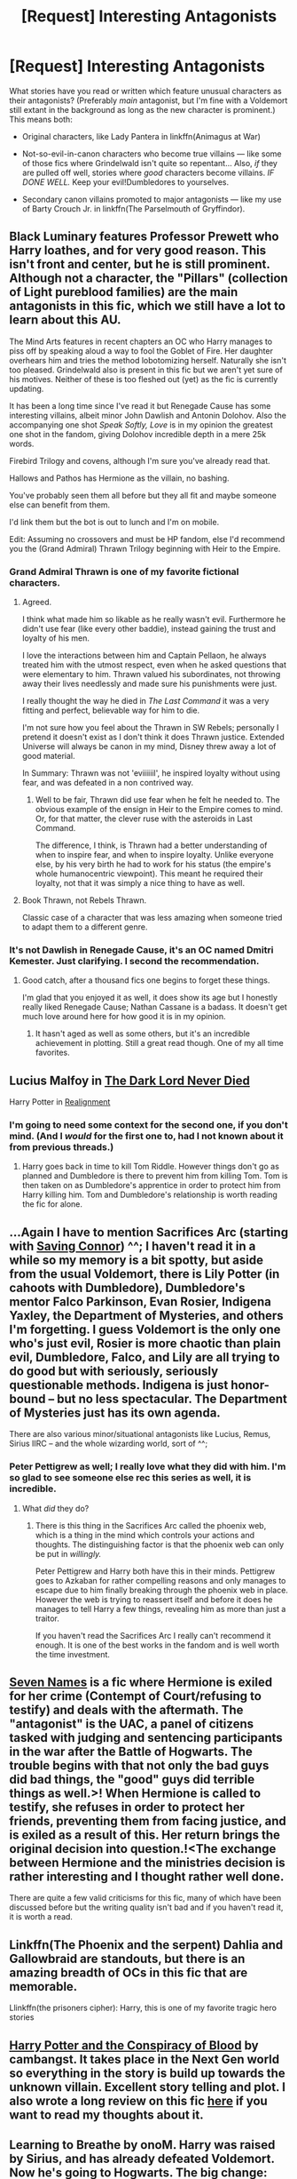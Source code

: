 #+TITLE: [Request] Interesting Antagonists

* [Request] Interesting Antagonists
:PROPERTIES:
:Author: Achille-Talon
:Score: 11
:DateUnix: 1533156920.0
:DateShort: 2018-Aug-02
:FlairText: Request
:END:
What stories have you read or written which feature unusual characters as their antagonists? (Preferably /main/ antagonist, but I'm fine with a Voldemort still extant in the background as long as the new character is prominent.) This means both:

- Original characters, like Lady Pantera in linkffn(Animagus at War)

- Not-so-evil-in-canon characters who become true villains --- like some of those fics where Grindelwald isn't quite so repentant... Also, /if/ they are pulled off well, stories where /good/ characters become villains. /IF DONE WELL./ Keep your evil!Dumbledores to yourselves.

- Secondary canon villains promoted to major antagonists --- like my use of Barty Crouch Jr. in linkffn(The Parselmouth of Gryffindor).


** Black Luminary features Professor Prewett who Harry loathes, and for very good reason. This isn't front and center, but he is still prominent. Although not a character, the "Pillars" (collection of Light pureblood families) are the main antagonists in this fic, which we still have a lot to learn about this AU.

The Mind Arts features in recent chapters an OC who Harry manages to piss off by speaking aloud a way to fool the Goblet of Fire. Her daughter overhears him and tries the method lobotomizing herself. Naturally she isn't too pleased. Grindelwald also is present in this fic but we aren't yet sure of his motives. Neither of these is too fleshed out (yet) as the fic is currently updating.

It has been a long time since I've read it but Renegade Cause has some interesting villains, albeit minor John Dawlish and Antonin Dolohov. Also the accompanying one shot /Speak Softly, Love/ is in my opinion the greatest one shot in the fandom, giving Dolohov incredible depth in a mere 25k words.

Firebird Trilogy and covens, although I'm sure you've already read that.

Hallows and Pathos has Hermione as the villain, no bashing.

You've probably seen them all before but they all fit and maybe someone else can benefit from them.

I'd link them but the bot is out to lunch and I'm on mobile.

Edit: Assuming no crossovers and must be HP fandom, else I'd recommend you the (Grand Admiral) Thrawn Trilogy beginning with Heir to the Empire.
:PROPERTIES:
:Author: moomoogoat
:Score: 7
:DateUnix: 1533158104.0
:DateShort: 2018-Aug-02
:END:

*** Grand Admiral Thrawn is one of my favorite fictional characters.
:PROPERTIES:
:Author: InquisitorCOC
:Score: 4
:DateUnix: 1533169633.0
:DateShort: 2018-Aug-02
:END:

**** Agreed.

I think what made him so likable as he really wasn't evil. Furthermore he didn't use fear (like every other baddie), instead gaining the trust and loyalty of his men.

I love the interactions between him and Captain Pellaon, he always treated him with the utmost respect, even when he asked questions that were elementary to him. Thrawn valued his subordinates, not throwing away their lives needlessly and made sure his punishments were just.

I really thought the way he died in /The Last Command/ it was a very fitting and perfect, believable way for him to die.

I'm not sure how you feel about the Thrawn in SW Rebels; personally I pretend it doesn't exist as I don't think it does Thrawn justice. Extended Universe will always be canon in my mind, Disney threw away a lot of good material.

In Summary: Thrawn was not 'eviiiiiil', he inspired loyalty without using fear, and was defeated in a non contrived way.
:PROPERTIES:
:Author: moomoogoat
:Score: 2
:DateUnix: 1533170061.0
:DateShort: 2018-Aug-02
:END:

***** Well to be fair, Thrawn did use fear when he felt he needed to. The obvious example of the ensign in Heir to the Empire comes to mind. Or, for that matter, the clever ruse with the asteroids in Last Command.

The difference, I think, is Thrawn had a better understanding of when to inspire fear, and when to inspire loyalty. Unlike everyone else, by his very birth he had to work for his status (the empire's whole humanocentric viewpoint). This meant he required their loyalty, not that it was simply a nice thing to have as well.
:PROPERTIES:
:Author: XeshTrill
:Score: 2
:DateUnix: 1533178538.0
:DateShort: 2018-Aug-02
:END:


**** Book Thrawn, not Rebels Thrawn.

Classic case of a character that was less amazing when someone tried to adapt them to a different genre.
:PROPERTIES:
:Author: XeshTrill
:Score: 2
:DateUnix: 1533178281.0
:DateShort: 2018-Aug-02
:END:


*** It's not Dawlish in Renegade Cause, it's an OC named Dmitri Kemester. Just clarifying. I second the recommendation.
:PROPERTIES:
:Author: ScottPress
:Score: 2
:DateUnix: 1533160443.0
:DateShort: 2018-Aug-02
:END:

**** Good catch, after a thousand fics one begins to forget these things.

I'm glad that you enjoyed it as well, it does show its age but I honestly really liked Renegade Cause; Nathan Cassane is a badass. It doesn't get much love around here for how good it is in my opinion.
:PROPERTIES:
:Author: moomoogoat
:Score: 2
:DateUnix: 1533161338.0
:DateShort: 2018-Aug-02
:END:

***** It hasn't aged as well as some others, but it's an incredible achievement in plotting. Still a great read though. One of my all time favorites.
:PROPERTIES:
:Author: ScottPress
:Score: 3
:DateUnix: 1533161429.0
:DateShort: 2018-Aug-02
:END:


** Lucius Malfoy in [[https://m.fanfiction.net/s/11773877/1/][The Dark Lord Never Died]]

Harry Potter in [[https://m.fanfiction.net/s/12331839/1/][Realignment]]
:PROPERTIES:
:Author: InquisitorCOC
:Score: 5
:DateUnix: 1533157530.0
:DateShort: 2018-Aug-02
:END:

*** I'm going to need some context for the second one, if you don't mind. (And I /would/ for the first one to, had I not known about it from previous threads.)
:PROPERTIES:
:Author: Achille-Talon
:Score: 1
:DateUnix: 1533161570.0
:DateShort: 2018-Aug-02
:END:

**** Harry goes back in time to kill Tom Riddle. However things don't go as planned and Dumbledore is there to prevent him from killing Tom. Tom is then taken on as Dumbledore's apprentice in order to protect him from Harry killing him. Tom and Dumbledore's relationship is worth reading the fic for alone.
:PROPERTIES:
:Author: moomoogoat
:Score: 3
:DateUnix: 1533162411.0
:DateShort: 2018-Aug-02
:END:


** ...Again I have to mention Sacrifices Arc (starting with [[https://www.fanfiction.net/s/2580283/1/Saving_Connor][Saving Connor]]) ^^; I haven't read it in a while so my memory is a bit spotty, but aside from the usual Voldemort, there is Lily Potter (in cahoots with Dumbledore), Dumbledore's mentor Falco Parkinson, Evan Rosier, Indigena Yaxley, the Department of Mysteries, and others I'm forgetting. I guess Voldemort is the only one who's just evil, Rosier is more chaotic than plain evil, Dumbledore, Falco, and Lily are all trying to do good but with seriously, seriously questionable methods. Indigena is just honor-bound -- but no less spectacular. The Department of Mysteries just has its own agenda.

There are also various minor/situational antagonists like Lucius, Remus, Sirius IIRC -- and the whole wizarding world, sort of ^^;
:PROPERTIES:
:Author: magickungfusquirrel
:Score: 3
:DateUnix: 1533167491.0
:DateShort: 2018-Aug-02
:END:

*** Peter Pettigrew as well; I really love what they did with him. I'm so glad to see someone else rec this series as well, it is incredible.
:PROPERTIES:
:Author: moomoogoat
:Score: 3
:DateUnix: 1533169756.0
:DateShort: 2018-Aug-02
:END:

**** What /did/ they do?
:PROPERTIES:
:Author: Achille-Talon
:Score: 1
:DateUnix: 1533201611.0
:DateShort: 2018-Aug-02
:END:

***** There is this thing in the Sacrifices Arc called the phoenix web, which is a thing in the mind which controls your actions and thoughts. The distinguishing factor is that the phoenix web can only be put in /willingly./

Peter Pettigrew and Harry both have this in their minds. Pettigrew goes to Azkaban for rather compelling reasons and only manages to escape due to him finally breaking through the phoenix web in place. However the web is trying to reassert itself and before it does he manages to tell Harry a few things, revealing him as more than just a traitor.

If you haven't read the Sacrifices Arc I really can't recommend it enough. It is one of the best works in the fandom and is well worth the time investment.
:PROPERTIES:
:Author: moomoogoat
:Score: 1
:DateUnix: 1533205635.0
:DateShort: 2018-Aug-02
:END:


** [[https://archiveofourown.org/works/5265569/chapters/12150143][Seven Names]] is a fic where Hermione is exiled for her crime (Contempt of Court/refusing to testify) and deals with the aftermath. The "antagonist" is the UAC, a panel of citizens tasked with judging and sentencing participants in the war after the Battle of Hogwarts. The trouble begins with that not only the bad guys did bad things, the "good" guys did terrible things as well.>! When Hermione is called to testify, she refuses in order to protect her friends, preventing them from facing justice, and is exiled as a result of this. Her return brings the original decision into question.!<The exchange between Hermione and the ministries decision is rather interesting and I thought rather well done.

There are quite a few valid criticisms for this fic, many of which have been discussed before but the writing quality isn't bad and if you haven't read it, it is worth a read.
:PROPERTIES:
:Author: moomoogoat
:Score: 1
:DateUnix: 1533161951.0
:DateShort: 2018-Aug-02
:END:


** Linkffn(The Phoenix and the serpent) Dahlia and Gallowbraid are standouts, but there is an amazing breadth of OCs in this fic that are memorable.

Llinkffn(the prisoners cipher): Harry, this is one of my favorite tragic hero stories
:PROPERTIES:
:Author: XeshTrill
:Score: 1
:DateUnix: 1533164441.0
:DateShort: 2018-Aug-02
:END:


** [[https://archiveofourown.org/works/6701647/chapters/15327019][Harry Potter and the Conspiracy of Blood]] by cambangst. It takes place in the Next Gen world so everything in the story is build up towards the unknown villain. Excellent story telling and plot. I also wrote a long review on this fic [[https://www.reddit.com/r/HPfanfiction/comments/8iu981/recommendation_harry_potter_and_the_conspiracy_of/?st=JHSOJFDW&sh=b6083044&utm_source=share&utm_medium=ios_app][here]] if you want to read my thoughts about it.
:PROPERTIES:
:Author: FairyRave
:Score: 1
:DateUnix: 1533192709.0
:DateShort: 2018-Aug-02
:END:


** Learning to Breathe by onoM. Harry was raised by Sirius, and has already defeated Voldemort. Now he's going to Hogwarts. The big change: Harry was raised as a soldier and has nearly no contact with normal people. Really interesting villain, with different motivations than you usually see.
:PROPERTIES:
:Author: howAboutNextWeek
:Score: 1
:DateUnix: 1533209354.0
:DateShort: 2018-Aug-02
:END:


** Can we list our own stories Achille friend? :) Because I do know my main antagonist is a VERY interesting and unusual kind of person for being a main villain... :) Although in the story so far I haven't revealed much of them yet! :)
:PROPERTIES:
:Score: 1
:DateUnix: 1533164546.0
:DateShort: 2018-Aug-02
:END:

*** Of course!
:PROPERTIES:
:Author: Achille-Talon
:Score: 1
:DateUnix: 1533200489.0
:DateShort: 2018-Aug-02
:END:

**** YAY! :) THANKS ACHILLE! :) :)
:PROPERTIES:
:Score: 1
:DateUnix: 1533201039.0
:DateShort: 2018-Aug-02
:END:


**** :O ACHILLES TALON FRIEND!!! :) :) :) :) IT HAS BEEN SO LONG YES I AM SORRY I HAVE BEEN HAVING SO MUCH GOOD SUMMER FUN AND SNACKS AND SWIMMING AND YES VIDEO GAMES AND WATCHING TV SHOWS THAT STARTED AIRING FINALLY THAT I WAS WAITING FOR SO YES I HAVE NOT REALLY BEEN HERE TOO MUCH AND ALSO I HAVE NOT WRITTEN LOTS OF FIGHT FOR RIGHTS BECAUSE I FORGOT!!!!!!!!!!!! :O YES SO BUSY WITH SUMMER I DID FORGET ABOUT MY STORY!!! :(

ACHILLE HOW HAVE YOU BEEN YES ARE YOU SUPER HAPPY AND CUTE AND GOOD? :) :)
:PROPERTIES:
:Score: 0
:DateUnix: 1533749591.0
:DateShort: 2018-Aug-08
:END:
